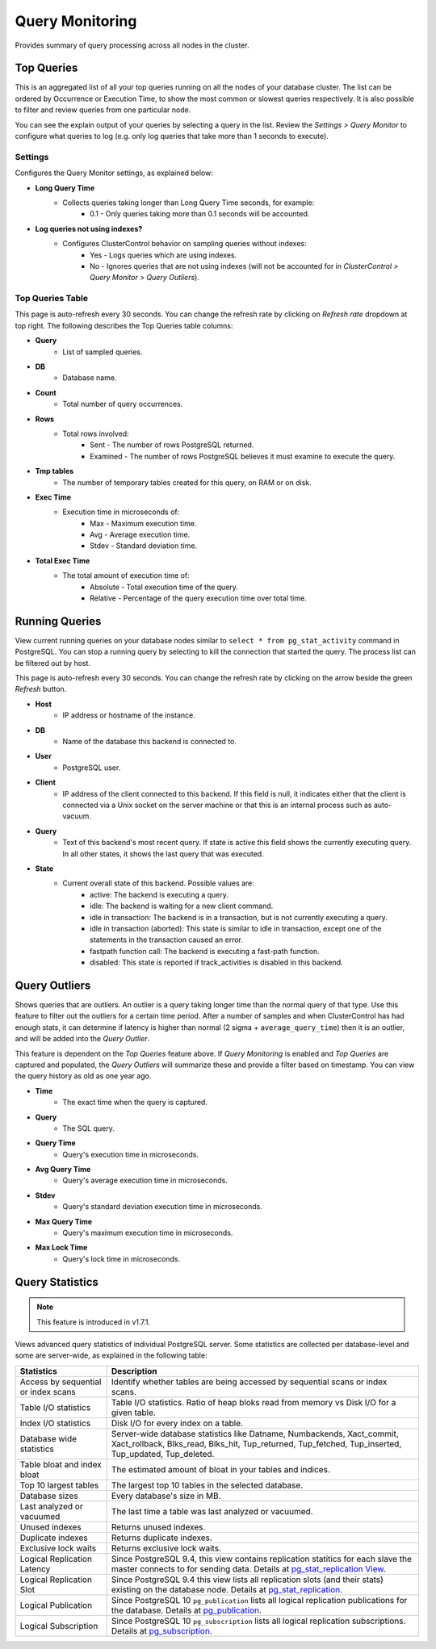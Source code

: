 .. _PostgreSQL - Query Monitor:

Query Monitoring
----------------

Provides summary of query processing across all nodes in the cluster.

.. _PostgreSQL - Query Monitor - Top Queries:

Top Queries
+++++++++++

This is an aggregated list of all your top queries running on all the nodes of your database cluster. The list can be ordered by Occurrence or Execution Time, to show the most common or slowest queries respectively. It is also possible to filter and review queries from one particular node. 

You can see the explain output of your queries by selecting a query in the list. Review the *Settings > Query Monitor* to configure what queries to log (e.g. only log queries that take more than 1 seconds to execute).
	
Settings
````````

Configures the Query Monitor settings, as explained below:

* **Long Query Time**
	- Collects queries taking longer than Long Query Time seconds, for example:
		- 0.1 - Only queries taking more than 0.1 seconds will be accounted.

* **Log queries not using indexes?**
	- Configures ClusterControl behavior on sampling queries without indexes:
		- Yes - Logs queries which are using indexes.
		- No - Ignores queries that are not using indexes (will not be accounted for in *ClusterControl > Query Monitor > Query Outliers*).


Top Queries Table
``````````````````

This page is auto-refresh every 30 seconds. You can change the refresh rate by clicking on *Refresh rate* dropdown at top right. The following describes the Top Queries table columns:

* **Query**
	- List of sampled queries.

* **DB**
	- Database name.

* **Count**
	- Total number of query occurrences.

* **Rows**
	- Total rows involved:
		- Sent - The number of rows PostgreSQL returned.
		- Examined - The number of rows PostgreSQL believes it must examine to execute the query.

* **Tmp tables**
	- The number of temporary tables created for this query, on RAM or on disk.

* **Exec Time**
	- Execution time in microseconds of:
		- Max - Maximum execution time.
		- Avg - Average execution time.
		- Stdev - Standard deviation time. 

* **Total Exec Time**
	- The total amount of execution time of:
		- Absolute - Total execution time of the query.
		- Relative - Percentage of the query execution time over total time.

.. _PostgreSQL - Query Monitor - Running Queries:

Running Queries
++++++++++++++++

View current running queries on your database nodes similar to ``select * from pg_stat_activity`` command in PostgreSQL. You can stop a running query by selecting to kill the connection that started the query. The process list can be filtered out by host.

This page is auto-refresh every 30 seconds. You can change the refresh rate by clicking on the arrow beside the green *Refresh* button.

* **Host**
	- IP address or hostname of the instance.

* **DB**
	- Name of the database this backend is connected to.

* **User**
	- PostgreSQL user.

* **Client**
	- IP address of the client connected to this backend. If this field is null, it indicates either that the client is connected via a Unix socket on the server machine or that this is an internal process such as auto-vacuum.

* **Query**
	- Text of this backend's most recent query. If state is active this field shows the currently executing query. In all other states, it shows the last query that was executed.

* **State**
	- Current overall state of this backend. Possible values are:
		- active: The backend is executing a query.
		- idle: The backend is waiting for a new client command.
		- idle in transaction: The backend is in a transaction, but is not currently executing a query.
		- idle in transaction (aborted): This state is similar to idle in transaction, except one of the statements in the transaction caused an error.
		- fastpath function call: The backend is executing a fast-path function.
		- disabled: This state is reported if track_activities is disabled in this backend.

.. _PostgreSQL - Query Monitor - Query Outliers:

Query Outliers
+++++++++++++++

Shows queries that are outliers. An outlier is a query taking longer time than the normal query of that type. Use this feature to filter out the outliers for a certain time period. After a number of samples and when ClusterControl has had enough stats, it can determine if latency is higher than normal (2 sigma + ``average_query_time``) then it is an outlier, and will be added into the *Query Outlier*.

This feature is dependent on the *Top Queries* feature above. If *Query Monitoring* is enabled and *Top Queries* are captured and populated, the *Query Outliers* will summarize these and provide a filter based on timestamp. You can view the query history as old as one year ago.


* **Time**
	- The exact time when the query is captured.

* **Query**
	- The SQL query.

* **Query Time**
	- Query's execution time in microseconds.

* **Avg Query Time**
	- Query's average execution time in microseconds.

* **Stdev**
	- Query's standard deviation execution time in microseconds.

* **Max Query Time**
	- Query's maximum execution time in microseconds.

* **Max Lock Time**
	- Query's lock time in microseconds.
	
.. _PostgreSQL - Query Monitor - Query Statistics:
	
Query Statistics
++++++++++++++++

.. Note:: This feature is introduced in v1.7.1.

Views advanced query statistics of individual PostgreSQL server. Some statistics are collected per database-level and some are server-wide, as explained in the following table:

===================================== ==========
Statistics                            Description
===================================== ==========
Access by sequential or index scans   Identify whether tables are being accessed by sequential scans or index scans.
Table I/O statistics                  Table I/O statistics. Ratio of heap bloks read from memory vs Disk I/O for a given table.
Index I/O statistics                  Disk I/O for every index on a table.
Database wide statistics              Server-wide database statistics like Datname, Numbackends, Xact_commit, Xact_rollback, Blks_read, Blks_hit, Tup_returned, Tup_fetched, Tup_inserted, Tup_updated, Tup_deleted.
Table bloat and index bloat           The estimated amount of bloat in your tables and indices.
Top 10 largest tables                 The largest top 10 tables in the selected database.
Database sizes                        Every database's size in MB.
Last analyzed or vacuumed             The last time a table was last analyzed or vacuumed.
Unused indexes                        Returns unused indexes.
Duplicate indexes                     Returns duplicate indexes.
Exclusive lock waits                  Returns exclusive lock waits.
Logical Replication Latency           Since PostgreSQL 9.4, this view contains replication statitics for each slave the master connects to for sending data. Details at `pg_stat_replication View <https://www.postgresql.org/docs/10/monitoring-stats.html#PG-STAT-REPLICATION-VIEW>`_.
Logical Replication Slot              Since PostgreSQL 9.4 this view lists all replication slots (and their stats) existing on the database node. Details at `pg_stat_replication <https://www.postgresql.org/docs/10/view-pg-replication-slots.html>`_.
Logical Publication                   Since PostgreSQL 10 ``pg_publication`` lists all logical replication publications for the database. Details at `pg_publication <https://www.postgresql.org/docs/10/catalog-pg-publication.html>`_.
Logical Subscription                  Since PostgreSQL 10 ``pg_subscription`` lists all logical replication subscriptions. Details at `pg_subscription <https://www.postgresql.org/docs/10/catalog-pg-subscription.html>`_.
===================================== ==========